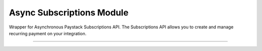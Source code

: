 ===========================================
Async Subscriptions Module
===========================================

.. :py:currentmodule:: paystackease.async_apis.asubscriptions


Wrapper for Asynchronous Paystack Subscriptions API. The Subscriptions API allows you to create and manage recurring payment on your integration.

------------------------------------------------------------

.. py:class:: AsyncSubscriptionClientAPI(secret_key: str = None)

    Bases: :py:class:`~paystackease.abase.AsyncPayStackBaseClientAPI`

    Paystack Subscription API Reference: `Subscriptions`_

    .. py:method:: async create_subscription(customer: str, plan_code: str, authorization: str, start_date: date | None = None)→ dict

        Create a subscription

        :param customer: the customer id or email
        :type customer: str
        :param plan_code: the plan code
        :type plan_code: str
        :param authorization: the authorization code
        :type authorization: str
        :param start_date: the start date
        :type start_date: date, optional

        :return: The response from the API
        :rtype: dict

    .. py:method:: async disable_subscription(subscription_code: str, token: str)→ dict

        Disable a subscription

        :param subscription_code: the subscription code
        :type subscription_code: str
        :param token: the token sent to the customer email
        :type token: str

        :return: The response from the API
        :rtype: dict

    .. py:method:: async enable_subscription(subscription_code: str, token: str)→ dict

        Enable a subscription

        :param subscription_code: The subscription code
        :type subscription_code: str
        :param token: The token sent to the customer email
        :type token: str

        :return: The response from the API
        :rtype: dict

    .. py:method:: async fetch_subscription(id_or_code: str)→ dict

        Get details of a subscription

        :param id_or_code: The subscription id or code
        :type id_or_code: str

        :return: The response from the API
        :rtype: dict

    .. py:method:: async generate_update_subscription(subscription_code: str)→ dict

        Generate a link for updating the card on subscription

        :param subscription_code: the subscription code
        :type subscription_code: str

        :return: The response from thw API
        :rtype: dict

    .. py:method:: async list_subscriptions(per_page: int | None = None, page: int | None = None, customer: int | None = None, plan_code: int | None = None)→ dict

        List all subscriptions

        :param per_page: The number of subscriptions per page
        :type per_page: int, optional
        :param page: The page number
        :type page: int, optional
        :param customer: The customer number
        :type customer: int, optional
        :param plan_code: The plan code
        :type plan_code: int, optional

        :return: The response from the API
        :rtype: dict

    .. py:method:: async send_update_subscription_link(subscription_code: str)→ dict

        Email a customer a link for updating the card on their subscription

        :param subscription_code: The subscription code
        :type subscription_code: str

        :return: The response from the API
        :rtype: dict


.. _Subscriptions: https://paystack.com/docs/api/subscription/
